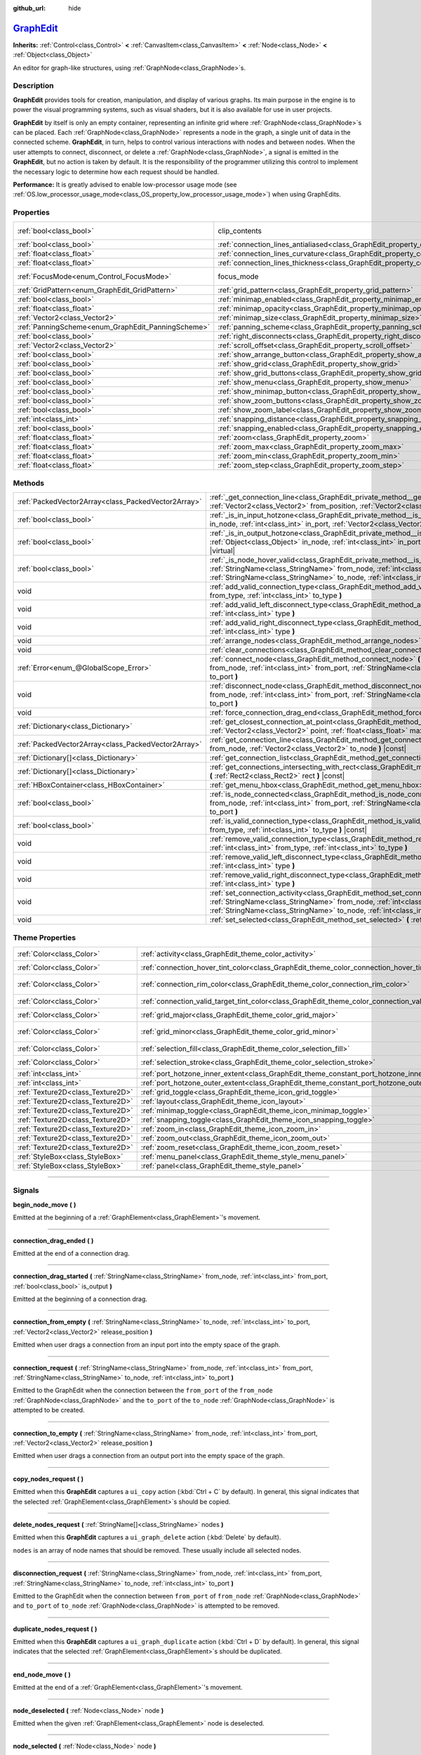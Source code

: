 :github_url: hide

.. DO NOT EDIT THIS FILE!!!
.. Generated automatically from Godot engine sources.
.. Generator: https://github.com/godotengine/godot/tree/master/doc/tools/make_rst.py.
.. XML source: https://github.com/godotengine/godot/tree/master/doc/classes/GraphEdit.xml.

.. _class_GraphEdit:

`GraphEdit <https://github.com/godotengine/godot/blob/master/scene/gui/graph_edit.h#L48>`_
==========================================================================================

**Inherits:** :ref:`Control<class_Control>` **<** :ref:`CanvasItem<class_CanvasItem>` **<** :ref:`Node<class_Node>` **<** :ref:`Object<class_Object>`

An editor for graph-like structures, using :ref:`GraphNode<class_GraphNode>`\ s.

.. rst-class:: classref-introduction-group

Description
-----------

**GraphEdit** provides tools for creation, manipulation, and display of various graphs. Its main purpose in the engine is to power the visual programming systems, such as visual shaders, but it is also available for use in user projects.

\ **GraphEdit** by itself is only an empty container, representing an infinite grid where :ref:`GraphNode<class_GraphNode>`\ s can be placed. Each :ref:`GraphNode<class_GraphNode>` represents a node in the graph, a single unit of data in the connected scheme. **GraphEdit**, in turn, helps to control various interactions with nodes and between nodes. When the user attempts to connect, disconnect, or delete a :ref:`GraphNode<class_GraphNode>`, a signal is emitted in the **GraphEdit**, but no action is taken by default. It is the responsibility of the programmer utilizing this control to implement the necessary logic to determine how each request should be handled.

\ **Performance:** It is greatly advised to enable low-processor usage mode (see :ref:`OS.low_processor_usage_mode<class_OS_property_low_processor_usage_mode>`) when using GraphEdits.

.. rst-class:: classref-reftable-group

Properties
----------

.. table::
   :widths: auto

   +----------------------------------------------------+--------------------------------------------------------------------------------------------+---------------------------------------------------------------------------+
   | :ref:`bool<class_bool>`                            | clip_contents                                                                              | ``true`` (overrides :ref:`Control<class_Control_property_clip_contents>`) |
   +----------------------------------------------------+--------------------------------------------------------------------------------------------+---------------------------------------------------------------------------+
   | :ref:`bool<class_bool>`                            | :ref:`connection_lines_antialiased<class_GraphEdit_property_connection_lines_antialiased>` | ``true``                                                                  |
   +----------------------------------------------------+--------------------------------------------------------------------------------------------+---------------------------------------------------------------------------+
   | :ref:`float<class_float>`                          | :ref:`connection_lines_curvature<class_GraphEdit_property_connection_lines_curvature>`     | ``0.5``                                                                   |
   +----------------------------------------------------+--------------------------------------------------------------------------------------------+---------------------------------------------------------------------------+
   | :ref:`float<class_float>`                          | :ref:`connection_lines_thickness<class_GraphEdit_property_connection_lines_thickness>`     | ``4.0``                                                                   |
   +----------------------------------------------------+--------------------------------------------------------------------------------------------+---------------------------------------------------------------------------+
   | :ref:`FocusMode<enum_Control_FocusMode>`           | focus_mode                                                                                 | ``2`` (overrides :ref:`Control<class_Control_property_focus_mode>`)       |
   +----------------------------------------------------+--------------------------------------------------------------------------------------------+---------------------------------------------------------------------------+
   | :ref:`GridPattern<enum_GraphEdit_GridPattern>`     | :ref:`grid_pattern<class_GraphEdit_property_grid_pattern>`                                 | ``0``                                                                     |
   +----------------------------------------------------+--------------------------------------------------------------------------------------------+---------------------------------------------------------------------------+
   | :ref:`bool<class_bool>`                            | :ref:`minimap_enabled<class_GraphEdit_property_minimap_enabled>`                           | ``true``                                                                  |
   +----------------------------------------------------+--------------------------------------------------------------------------------------------+---------------------------------------------------------------------------+
   | :ref:`float<class_float>`                          | :ref:`minimap_opacity<class_GraphEdit_property_minimap_opacity>`                           | ``0.65``                                                                  |
   +----------------------------------------------------+--------------------------------------------------------------------------------------------+---------------------------------------------------------------------------+
   | :ref:`Vector2<class_Vector2>`                      | :ref:`minimap_size<class_GraphEdit_property_minimap_size>`                                 | ``Vector2(240, 160)``                                                     |
   +----------------------------------------------------+--------------------------------------------------------------------------------------------+---------------------------------------------------------------------------+
   | :ref:`PanningScheme<enum_GraphEdit_PanningScheme>` | :ref:`panning_scheme<class_GraphEdit_property_panning_scheme>`                             | ``0``                                                                     |
   +----------------------------------------------------+--------------------------------------------------------------------------------------------+---------------------------------------------------------------------------+
   | :ref:`bool<class_bool>`                            | :ref:`right_disconnects<class_GraphEdit_property_right_disconnects>`                       | ``false``                                                                 |
   +----------------------------------------------------+--------------------------------------------------------------------------------------------+---------------------------------------------------------------------------+
   | :ref:`Vector2<class_Vector2>`                      | :ref:`scroll_offset<class_GraphEdit_property_scroll_offset>`                               | ``Vector2(0, 0)``                                                         |
   +----------------------------------------------------+--------------------------------------------------------------------------------------------+---------------------------------------------------------------------------+
   | :ref:`bool<class_bool>`                            | :ref:`show_arrange_button<class_GraphEdit_property_show_arrange_button>`                   | ``true``                                                                  |
   +----------------------------------------------------+--------------------------------------------------------------------------------------------+---------------------------------------------------------------------------+
   | :ref:`bool<class_bool>`                            | :ref:`show_grid<class_GraphEdit_property_show_grid>`                                       | ``true``                                                                  |
   +----------------------------------------------------+--------------------------------------------------------------------------------------------+---------------------------------------------------------------------------+
   | :ref:`bool<class_bool>`                            | :ref:`show_grid_buttons<class_GraphEdit_property_show_grid_buttons>`                       | ``true``                                                                  |
   +----------------------------------------------------+--------------------------------------------------------------------------------------------+---------------------------------------------------------------------------+
   | :ref:`bool<class_bool>`                            | :ref:`show_menu<class_GraphEdit_property_show_menu>`                                       | ``true``                                                                  |
   +----------------------------------------------------+--------------------------------------------------------------------------------------------+---------------------------------------------------------------------------+
   | :ref:`bool<class_bool>`                            | :ref:`show_minimap_button<class_GraphEdit_property_show_minimap_button>`                   | ``true``                                                                  |
   +----------------------------------------------------+--------------------------------------------------------------------------------------------+---------------------------------------------------------------------------+
   | :ref:`bool<class_bool>`                            | :ref:`show_zoom_buttons<class_GraphEdit_property_show_zoom_buttons>`                       | ``true``                                                                  |
   +----------------------------------------------------+--------------------------------------------------------------------------------------------+---------------------------------------------------------------------------+
   | :ref:`bool<class_bool>`                            | :ref:`show_zoom_label<class_GraphEdit_property_show_zoom_label>`                           | ``false``                                                                 |
   +----------------------------------------------------+--------------------------------------------------------------------------------------------+---------------------------------------------------------------------------+
   | :ref:`int<class_int>`                              | :ref:`snapping_distance<class_GraphEdit_property_snapping_distance>`                       | ``20``                                                                    |
   +----------------------------------------------------+--------------------------------------------------------------------------------------------+---------------------------------------------------------------------------+
   | :ref:`bool<class_bool>`                            | :ref:`snapping_enabled<class_GraphEdit_property_snapping_enabled>`                         | ``true``                                                                  |
   +----------------------------------------------------+--------------------------------------------------------------------------------------------+---------------------------------------------------------------------------+
   | :ref:`float<class_float>`                          | :ref:`zoom<class_GraphEdit_property_zoom>`                                                 | ``1.0``                                                                   |
   +----------------------------------------------------+--------------------------------------------------------------------------------------------+---------------------------------------------------------------------------+
   | :ref:`float<class_float>`                          | :ref:`zoom_max<class_GraphEdit_property_zoom_max>`                                         | ``2.0736``                                                                |
   +----------------------------------------------------+--------------------------------------------------------------------------------------------+---------------------------------------------------------------------------+
   | :ref:`float<class_float>`                          | :ref:`zoom_min<class_GraphEdit_property_zoom_min>`                                         | ``0.232568``                                                              |
   +----------------------------------------------------+--------------------------------------------------------------------------------------------+---------------------------------------------------------------------------+
   | :ref:`float<class_float>`                          | :ref:`zoom_step<class_GraphEdit_property_zoom_step>`                                       | ``1.2``                                                                   |
   +----------------------------------------------------+--------------------------------------------------------------------------------------------+---------------------------------------------------------------------------+

.. rst-class:: classref-reftable-group

Methods
-------

.. table::
   :widths: auto

   +-----------------------------------------------------+-----------------------------------------------------------------------------------------------------------------------------------------------------------------------------------------------------------------------------------------------------------------------------------------+
   | :ref:`PackedVector2Array<class_PackedVector2Array>` | :ref:`_get_connection_line<class_GraphEdit_private_method__get_connection_line>` **(** :ref:`Vector2<class_Vector2>` from_position, :ref:`Vector2<class_Vector2>` to_position **)** |virtual| |const|                                                                                   |
   +-----------------------------------------------------+-----------------------------------------------------------------------------------------------------------------------------------------------------------------------------------------------------------------------------------------------------------------------------------------+
   | :ref:`bool<class_bool>`                             | :ref:`_is_in_input_hotzone<class_GraphEdit_private_method__is_in_input_hotzone>` **(** :ref:`Object<class_Object>` in_node, :ref:`int<class_int>` in_port, :ref:`Vector2<class_Vector2>` mouse_position **)** |virtual|                                                                 |
   +-----------------------------------------------------+-----------------------------------------------------------------------------------------------------------------------------------------------------------------------------------------------------------------------------------------------------------------------------------------+
   | :ref:`bool<class_bool>`                             | :ref:`_is_in_output_hotzone<class_GraphEdit_private_method__is_in_output_hotzone>` **(** :ref:`Object<class_Object>` in_node, :ref:`int<class_int>` in_port, :ref:`Vector2<class_Vector2>` mouse_position **)** |virtual|                                                               |
   +-----------------------------------------------------+-----------------------------------------------------------------------------------------------------------------------------------------------------------------------------------------------------------------------------------------------------------------------------------------+
   | :ref:`bool<class_bool>`                             | :ref:`_is_node_hover_valid<class_GraphEdit_private_method__is_node_hover_valid>` **(** :ref:`StringName<class_StringName>` from_node, :ref:`int<class_int>` from_port, :ref:`StringName<class_StringName>` to_node, :ref:`int<class_int>` to_port **)** |virtual|                       |
   +-----------------------------------------------------+-----------------------------------------------------------------------------------------------------------------------------------------------------------------------------------------------------------------------------------------------------------------------------------------+
   | void                                                | :ref:`add_valid_connection_type<class_GraphEdit_method_add_valid_connection_type>` **(** :ref:`int<class_int>` from_type, :ref:`int<class_int>` to_type **)**                                                                                                                           |
   +-----------------------------------------------------+-----------------------------------------------------------------------------------------------------------------------------------------------------------------------------------------------------------------------------------------------------------------------------------------+
   | void                                                | :ref:`add_valid_left_disconnect_type<class_GraphEdit_method_add_valid_left_disconnect_type>` **(** :ref:`int<class_int>` type **)**                                                                                                                                                     |
   +-----------------------------------------------------+-----------------------------------------------------------------------------------------------------------------------------------------------------------------------------------------------------------------------------------------------------------------------------------------+
   | void                                                | :ref:`add_valid_right_disconnect_type<class_GraphEdit_method_add_valid_right_disconnect_type>` **(** :ref:`int<class_int>` type **)**                                                                                                                                                   |
   +-----------------------------------------------------+-----------------------------------------------------------------------------------------------------------------------------------------------------------------------------------------------------------------------------------------------------------------------------------------+
   | void                                                | :ref:`arrange_nodes<class_GraphEdit_method_arrange_nodes>` **(** **)**                                                                                                                                                                                                                  |
   +-----------------------------------------------------+-----------------------------------------------------------------------------------------------------------------------------------------------------------------------------------------------------------------------------------------------------------------------------------------+
   | void                                                | :ref:`clear_connections<class_GraphEdit_method_clear_connections>` **(** **)**                                                                                                                                                                                                          |
   +-----------------------------------------------------+-----------------------------------------------------------------------------------------------------------------------------------------------------------------------------------------------------------------------------------------------------------------------------------------+
   | :ref:`Error<enum_@GlobalScope_Error>`               | :ref:`connect_node<class_GraphEdit_method_connect_node>` **(** :ref:`StringName<class_StringName>` from_node, :ref:`int<class_int>` from_port, :ref:`StringName<class_StringName>` to_node, :ref:`int<class_int>` to_port **)**                                                         |
   +-----------------------------------------------------+-----------------------------------------------------------------------------------------------------------------------------------------------------------------------------------------------------------------------------------------------------------------------------------------+
   | void                                                | :ref:`disconnect_node<class_GraphEdit_method_disconnect_node>` **(** :ref:`StringName<class_StringName>` from_node, :ref:`int<class_int>` from_port, :ref:`StringName<class_StringName>` to_node, :ref:`int<class_int>` to_port **)**                                                   |
   +-----------------------------------------------------+-----------------------------------------------------------------------------------------------------------------------------------------------------------------------------------------------------------------------------------------------------------------------------------------+
   | void                                                | :ref:`force_connection_drag_end<class_GraphEdit_method_force_connection_drag_end>` **(** **)**                                                                                                                                                                                          |
   +-----------------------------------------------------+-----------------------------------------------------------------------------------------------------------------------------------------------------------------------------------------------------------------------------------------------------------------------------------------+
   | :ref:`Dictionary<class_Dictionary>`                 | :ref:`get_closest_connection_at_point<class_GraphEdit_method_get_closest_connection_at_point>` **(** :ref:`Vector2<class_Vector2>` point, :ref:`float<class_float>` max_distance=4.0 **)** |const|                                                                                      |
   +-----------------------------------------------------+-----------------------------------------------------------------------------------------------------------------------------------------------------------------------------------------------------------------------------------------------------------------------------------------+
   | :ref:`PackedVector2Array<class_PackedVector2Array>` | :ref:`get_connection_line<class_GraphEdit_method_get_connection_line>` **(** :ref:`Vector2<class_Vector2>` from_node, :ref:`Vector2<class_Vector2>` to_node **)** |const|                                                                                                               |
   +-----------------------------------------------------+-----------------------------------------------------------------------------------------------------------------------------------------------------------------------------------------------------------------------------------------------------------------------------------------+
   | :ref:`Dictionary[]<class_Dictionary>`               | :ref:`get_connection_list<class_GraphEdit_method_get_connection_list>` **(** **)** |const|                                                                                                                                                                                              |
   +-----------------------------------------------------+-----------------------------------------------------------------------------------------------------------------------------------------------------------------------------------------------------------------------------------------------------------------------------------------+
   | :ref:`Dictionary[]<class_Dictionary>`               | :ref:`get_connections_intersecting_with_rect<class_GraphEdit_method_get_connections_intersecting_with_rect>` **(** :ref:`Rect2<class_Rect2>` rect **)** |const|                                                                                                                         |
   +-----------------------------------------------------+-----------------------------------------------------------------------------------------------------------------------------------------------------------------------------------------------------------------------------------------------------------------------------------------+
   | :ref:`HBoxContainer<class_HBoxContainer>`           | :ref:`get_menu_hbox<class_GraphEdit_method_get_menu_hbox>` **(** **)**                                                                                                                                                                                                                  |
   +-----------------------------------------------------+-----------------------------------------------------------------------------------------------------------------------------------------------------------------------------------------------------------------------------------------------------------------------------------------+
   | :ref:`bool<class_bool>`                             | :ref:`is_node_connected<class_GraphEdit_method_is_node_connected>` **(** :ref:`StringName<class_StringName>` from_node, :ref:`int<class_int>` from_port, :ref:`StringName<class_StringName>` to_node, :ref:`int<class_int>` to_port **)**                                               |
   +-----------------------------------------------------+-----------------------------------------------------------------------------------------------------------------------------------------------------------------------------------------------------------------------------------------------------------------------------------------+
   | :ref:`bool<class_bool>`                             | :ref:`is_valid_connection_type<class_GraphEdit_method_is_valid_connection_type>` **(** :ref:`int<class_int>` from_type, :ref:`int<class_int>` to_type **)** |const|                                                                                                                     |
   +-----------------------------------------------------+-----------------------------------------------------------------------------------------------------------------------------------------------------------------------------------------------------------------------------------------------------------------------------------------+
   | void                                                | :ref:`remove_valid_connection_type<class_GraphEdit_method_remove_valid_connection_type>` **(** :ref:`int<class_int>` from_type, :ref:`int<class_int>` to_type **)**                                                                                                                     |
   +-----------------------------------------------------+-----------------------------------------------------------------------------------------------------------------------------------------------------------------------------------------------------------------------------------------------------------------------------------------+
   | void                                                | :ref:`remove_valid_left_disconnect_type<class_GraphEdit_method_remove_valid_left_disconnect_type>` **(** :ref:`int<class_int>` type **)**                                                                                                                                               |
   +-----------------------------------------------------+-----------------------------------------------------------------------------------------------------------------------------------------------------------------------------------------------------------------------------------------------------------------------------------------+
   | void                                                | :ref:`remove_valid_right_disconnect_type<class_GraphEdit_method_remove_valid_right_disconnect_type>` **(** :ref:`int<class_int>` type **)**                                                                                                                                             |
   +-----------------------------------------------------+-----------------------------------------------------------------------------------------------------------------------------------------------------------------------------------------------------------------------------------------------------------------------------------------+
   | void                                                | :ref:`set_connection_activity<class_GraphEdit_method_set_connection_activity>` **(** :ref:`StringName<class_StringName>` from_node, :ref:`int<class_int>` from_port, :ref:`StringName<class_StringName>` to_node, :ref:`int<class_int>` to_port, :ref:`float<class_float>` amount **)** |
   +-----------------------------------------------------+-----------------------------------------------------------------------------------------------------------------------------------------------------------------------------------------------------------------------------------------------------------------------------------------+
   | void                                                | :ref:`set_selected<class_GraphEdit_method_set_selected>` **(** :ref:`Node<class_Node>` node **)**                                                                                                                                                                                       |
   +-----------------------------------------------------+-----------------------------------------------------------------------------------------------------------------------------------------------------------------------------------------------------------------------------------------------------------------------------------------+

.. rst-class:: classref-reftable-group

Theme Properties
----------------

.. table::
   :widths: auto

   +-----------------------------------+-----------------------------------------------------------------------------------------------------------+-------------------------------+
   | :ref:`Color<class_Color>`         | :ref:`activity<class_GraphEdit_theme_color_activity>`                                                     | ``Color(1, 1, 1, 1)``         |
   +-----------------------------------+-----------------------------------------------------------------------------------------------------------+-------------------------------+
   | :ref:`Color<class_Color>`         | :ref:`connection_hover_tint_color<class_GraphEdit_theme_color_connection_hover_tint_color>`               | ``Color(0, 0, 0, 0.3)``       |
   +-----------------------------------+-----------------------------------------------------------------------------------------------------------+-------------------------------+
   | :ref:`Color<class_Color>`         | :ref:`connection_rim_color<class_GraphEdit_theme_color_connection_rim_color>`                             | ``Color(0.1, 0.1, 0.1, 0.6)`` |
   +-----------------------------------+-----------------------------------------------------------------------------------------------------------+-------------------------------+
   | :ref:`Color<class_Color>`         | :ref:`connection_valid_target_tint_color<class_GraphEdit_theme_color_connection_valid_target_tint_color>` | ``Color(1, 1, 1, 0.4)``       |
   +-----------------------------------+-----------------------------------------------------------------------------------------------------------+-------------------------------+
   | :ref:`Color<class_Color>`         | :ref:`grid_major<class_GraphEdit_theme_color_grid_major>`                                                 | ``Color(1, 1, 1, 0.2)``       |
   +-----------------------------------+-----------------------------------------------------------------------------------------------------------+-------------------------------+
   | :ref:`Color<class_Color>`         | :ref:`grid_minor<class_GraphEdit_theme_color_grid_minor>`                                                 | ``Color(1, 1, 1, 0.05)``      |
   +-----------------------------------+-----------------------------------------------------------------------------------------------------------+-------------------------------+
   | :ref:`Color<class_Color>`         | :ref:`selection_fill<class_GraphEdit_theme_color_selection_fill>`                                         | ``Color(1, 1, 1, 0.3)``       |
   +-----------------------------------+-----------------------------------------------------------------------------------------------------------+-------------------------------+
   | :ref:`Color<class_Color>`         | :ref:`selection_stroke<class_GraphEdit_theme_color_selection_stroke>`                                     | ``Color(1, 1, 1, 0.8)``       |
   +-----------------------------------+-----------------------------------------------------------------------------------------------------------+-------------------------------+
   | :ref:`int<class_int>`             | :ref:`port_hotzone_inner_extent<class_GraphEdit_theme_constant_port_hotzone_inner_extent>`                | ``22``                        |
   +-----------------------------------+-----------------------------------------------------------------------------------------------------------+-------------------------------+
   | :ref:`int<class_int>`             | :ref:`port_hotzone_outer_extent<class_GraphEdit_theme_constant_port_hotzone_outer_extent>`                | ``26``                        |
   +-----------------------------------+-----------------------------------------------------------------------------------------------------------+-------------------------------+
   | :ref:`Texture2D<class_Texture2D>` | :ref:`grid_toggle<class_GraphEdit_theme_icon_grid_toggle>`                                                |                               |
   +-----------------------------------+-----------------------------------------------------------------------------------------------------------+-------------------------------+
   | :ref:`Texture2D<class_Texture2D>` | :ref:`layout<class_GraphEdit_theme_icon_layout>`                                                          |                               |
   +-----------------------------------+-----------------------------------------------------------------------------------------------------------+-------------------------------+
   | :ref:`Texture2D<class_Texture2D>` | :ref:`minimap_toggle<class_GraphEdit_theme_icon_minimap_toggle>`                                          |                               |
   +-----------------------------------+-----------------------------------------------------------------------------------------------------------+-------------------------------+
   | :ref:`Texture2D<class_Texture2D>` | :ref:`snapping_toggle<class_GraphEdit_theme_icon_snapping_toggle>`                                        |                               |
   +-----------------------------------+-----------------------------------------------------------------------------------------------------------+-------------------------------+
   | :ref:`Texture2D<class_Texture2D>` | :ref:`zoom_in<class_GraphEdit_theme_icon_zoom_in>`                                                        |                               |
   +-----------------------------------+-----------------------------------------------------------------------------------------------------------+-------------------------------+
   | :ref:`Texture2D<class_Texture2D>` | :ref:`zoom_out<class_GraphEdit_theme_icon_zoom_out>`                                                      |                               |
   +-----------------------------------+-----------------------------------------------------------------------------------------------------------+-------------------------------+
   | :ref:`Texture2D<class_Texture2D>` | :ref:`zoom_reset<class_GraphEdit_theme_icon_zoom_reset>`                                                  |                               |
   +-----------------------------------+-----------------------------------------------------------------------------------------------------------+-------------------------------+
   | :ref:`StyleBox<class_StyleBox>`   | :ref:`menu_panel<class_GraphEdit_theme_style_menu_panel>`                                                 |                               |
   +-----------------------------------+-----------------------------------------------------------------------------------------------------------+-------------------------------+
   | :ref:`StyleBox<class_StyleBox>`   | :ref:`panel<class_GraphEdit_theme_style_panel>`                                                           |                               |
   +-----------------------------------+-----------------------------------------------------------------------------------------------------------+-------------------------------+

.. rst-class:: classref-section-separator

----

.. rst-class:: classref-descriptions-group

Signals
-------

.. _class_GraphEdit_signal_begin_node_move:

.. rst-class:: classref-signal

**begin_node_move** **(** **)**

Emitted at the beginning of a :ref:`GraphElement<class_GraphElement>`'s movement.

.. rst-class:: classref-item-separator

----

.. _class_GraphEdit_signal_connection_drag_ended:

.. rst-class:: classref-signal

**connection_drag_ended** **(** **)**

Emitted at the end of a connection drag.

.. rst-class:: classref-item-separator

----

.. _class_GraphEdit_signal_connection_drag_started:

.. rst-class:: classref-signal

**connection_drag_started** **(** :ref:`StringName<class_StringName>` from_node, :ref:`int<class_int>` from_port, :ref:`bool<class_bool>` is_output **)**

Emitted at the beginning of a connection drag.

.. rst-class:: classref-item-separator

----

.. _class_GraphEdit_signal_connection_from_empty:

.. rst-class:: classref-signal

**connection_from_empty** **(** :ref:`StringName<class_StringName>` to_node, :ref:`int<class_int>` to_port, :ref:`Vector2<class_Vector2>` release_position **)**

Emitted when user drags a connection from an input port into the empty space of the graph.

.. rst-class:: classref-item-separator

----

.. _class_GraphEdit_signal_connection_request:

.. rst-class:: classref-signal

**connection_request** **(** :ref:`StringName<class_StringName>` from_node, :ref:`int<class_int>` from_port, :ref:`StringName<class_StringName>` to_node, :ref:`int<class_int>` to_port **)**

Emitted to the GraphEdit when the connection between the ``from_port`` of the ``from_node`` :ref:`GraphNode<class_GraphNode>` and the ``to_port`` of the ``to_node`` :ref:`GraphNode<class_GraphNode>` is attempted to be created.

.. rst-class:: classref-item-separator

----

.. _class_GraphEdit_signal_connection_to_empty:

.. rst-class:: classref-signal

**connection_to_empty** **(** :ref:`StringName<class_StringName>` from_node, :ref:`int<class_int>` from_port, :ref:`Vector2<class_Vector2>` release_position **)**

Emitted when user drags a connection from an output port into the empty space of the graph.

.. rst-class:: classref-item-separator

----

.. _class_GraphEdit_signal_copy_nodes_request:

.. rst-class:: classref-signal

**copy_nodes_request** **(** **)**

Emitted when this **GraphEdit** captures a ``ui_copy`` action (:kbd:`Ctrl + C` by default). In general, this signal indicates that the selected :ref:`GraphElement<class_GraphElement>`\ s should be copied.

.. rst-class:: classref-item-separator

----

.. _class_GraphEdit_signal_delete_nodes_request:

.. rst-class:: classref-signal

**delete_nodes_request** **(** :ref:`StringName[]<class_StringName>` nodes **)**

Emitted when this **GraphEdit** captures a ``ui_graph_delete`` action (:kbd:`Delete` by default).

\ ``nodes`` is an array of node names that should be removed. These usually include all selected nodes.

.. rst-class:: classref-item-separator

----

.. _class_GraphEdit_signal_disconnection_request:

.. rst-class:: classref-signal

**disconnection_request** **(** :ref:`StringName<class_StringName>` from_node, :ref:`int<class_int>` from_port, :ref:`StringName<class_StringName>` to_node, :ref:`int<class_int>` to_port **)**

Emitted to the GraphEdit when the connection between ``from_port`` of ``from_node`` :ref:`GraphNode<class_GraphNode>` and ``to_port`` of ``to_node`` :ref:`GraphNode<class_GraphNode>` is attempted to be removed.

.. rst-class:: classref-item-separator

----

.. _class_GraphEdit_signal_duplicate_nodes_request:

.. rst-class:: classref-signal

**duplicate_nodes_request** **(** **)**

Emitted when this **GraphEdit** captures a ``ui_graph_duplicate`` action (:kbd:`Ctrl + D` by default). In general, this signal indicates that the selected :ref:`GraphElement<class_GraphElement>`\ s should be duplicated.

.. rst-class:: classref-item-separator

----

.. _class_GraphEdit_signal_end_node_move:

.. rst-class:: classref-signal

**end_node_move** **(** **)**

Emitted at the end of a :ref:`GraphElement<class_GraphElement>`'s movement.

.. rst-class:: classref-item-separator

----

.. _class_GraphEdit_signal_node_deselected:

.. rst-class:: classref-signal

**node_deselected** **(** :ref:`Node<class_Node>` node **)**

Emitted when the given :ref:`GraphElement<class_GraphElement>` node is deselected.

.. rst-class:: classref-item-separator

----

.. _class_GraphEdit_signal_node_selected:

.. rst-class:: classref-signal

**node_selected** **(** :ref:`Node<class_Node>` node **)**

Emitted when the given :ref:`GraphElement<class_GraphElement>` node is selected.

.. rst-class:: classref-item-separator

----

.. _class_GraphEdit_signal_paste_nodes_request:

.. rst-class:: classref-signal

**paste_nodes_request** **(** **)**

Emitted when this **GraphEdit** captures a ``ui_paste`` action (:kbd:`Ctrl + V` by default). In general, this signal indicates that previously copied :ref:`GraphElement<class_GraphElement>`\ s should be pasted.

.. rst-class:: classref-item-separator

----

.. _class_GraphEdit_signal_popup_request:

.. rst-class:: classref-signal

**popup_request** **(** :ref:`Vector2<class_Vector2>` position **)**

Emitted when a popup is requested. Happens on right-clicking in the GraphEdit. ``position`` is the position of the mouse pointer when the signal is sent.

.. rst-class:: classref-item-separator

----

.. _class_GraphEdit_signal_scroll_offset_changed:

.. rst-class:: classref-signal

**scroll_offset_changed** **(** :ref:`Vector2<class_Vector2>` offset **)**

Emitted when the scroll offset is changed by the user. It will not be emitted when changed in code.

.. rst-class:: classref-section-separator

----

.. rst-class:: classref-descriptions-group

Enumerations
------------

.. _enum_GraphEdit_PanningScheme:

.. rst-class:: classref-enumeration

enum **PanningScheme**:

.. _class_GraphEdit_constant_SCROLL_ZOOMS:

.. rst-class:: classref-enumeration-constant

:ref:`PanningScheme<enum_GraphEdit_PanningScheme>` **SCROLL_ZOOMS** = ``0``

:kbd:`Mouse Wheel` will zoom, :kbd:`Ctrl + Mouse Wheel` will move the view.

.. _class_GraphEdit_constant_SCROLL_PANS:

.. rst-class:: classref-enumeration-constant

:ref:`PanningScheme<enum_GraphEdit_PanningScheme>` **SCROLL_PANS** = ``1``

:kbd:`Mouse Wheel` will move the view, :kbd:`Ctrl + Mouse Wheel` will zoom.

.. rst-class:: classref-item-separator

----

.. _enum_GraphEdit_GridPattern:

.. rst-class:: classref-enumeration

enum **GridPattern**:

.. _class_GraphEdit_constant_GRID_PATTERN_LINES:

.. rst-class:: classref-enumeration-constant

:ref:`GridPattern<enum_GraphEdit_GridPattern>` **GRID_PATTERN_LINES** = ``0``

Draw the grid using solid lines.

.. _class_GraphEdit_constant_GRID_PATTERN_DOTS:

.. rst-class:: classref-enumeration-constant

:ref:`GridPattern<enum_GraphEdit_GridPattern>` **GRID_PATTERN_DOTS** = ``1``

Draw the grid using dots.

.. rst-class:: classref-section-separator

----

.. rst-class:: classref-descriptions-group

Property Descriptions
---------------------

.. _class_GraphEdit_property_connection_lines_antialiased:

.. rst-class:: classref-property

:ref:`bool<class_bool>` **connection_lines_antialiased** = ``true``

.. rst-class:: classref-property-setget

- void **set_connection_lines_antialiased** **(** :ref:`bool<class_bool>` value **)**
- :ref:`bool<class_bool>` **is_connection_lines_antialiased** **(** **)**

If ``true``, the lines between nodes will use antialiasing.

.. rst-class:: classref-item-separator

----

.. _class_GraphEdit_property_connection_lines_curvature:

.. rst-class:: classref-property

:ref:`float<class_float>` **connection_lines_curvature** = ``0.5``

.. rst-class:: classref-property-setget

- void **set_connection_lines_curvature** **(** :ref:`float<class_float>` value **)**
- :ref:`float<class_float>` **get_connection_lines_curvature** **(** **)**

The curvature of the lines between the nodes. 0 results in straight lines.

.. rst-class:: classref-item-separator

----

.. _class_GraphEdit_property_connection_lines_thickness:

.. rst-class:: classref-property

:ref:`float<class_float>` **connection_lines_thickness** = ``4.0``

.. rst-class:: classref-property-setget

- void **set_connection_lines_thickness** **(** :ref:`float<class_float>` value **)**
- :ref:`float<class_float>` **get_connection_lines_thickness** **(** **)**

The thickness of the lines between the nodes.

.. rst-class:: classref-item-separator

----

.. _class_GraphEdit_property_grid_pattern:

.. rst-class:: classref-property

:ref:`GridPattern<enum_GraphEdit_GridPattern>` **grid_pattern** = ``0``

.. rst-class:: classref-property-setget

- void **set_grid_pattern** **(** :ref:`GridPattern<enum_GraphEdit_GridPattern>` value **)**
- :ref:`GridPattern<enum_GraphEdit_GridPattern>` **get_grid_pattern** **(** **)**

The pattern used for drawing the grid.

.. rst-class:: classref-item-separator

----

.. _class_GraphEdit_property_minimap_enabled:

.. rst-class:: classref-property

:ref:`bool<class_bool>` **minimap_enabled** = ``true``

.. rst-class:: classref-property-setget

- void **set_minimap_enabled** **(** :ref:`bool<class_bool>` value **)**
- :ref:`bool<class_bool>` **is_minimap_enabled** **(** **)**

If ``true``, the minimap is visible.

.. rst-class:: classref-item-separator

----

.. _class_GraphEdit_property_minimap_opacity:

.. rst-class:: classref-property

:ref:`float<class_float>` **minimap_opacity** = ``0.65``

.. rst-class:: classref-property-setget

- void **set_minimap_opacity** **(** :ref:`float<class_float>` value **)**
- :ref:`float<class_float>` **get_minimap_opacity** **(** **)**

The opacity of the minimap rectangle.

.. rst-class:: classref-item-separator

----

.. _class_GraphEdit_property_minimap_size:

.. rst-class:: classref-property

:ref:`Vector2<class_Vector2>` **minimap_size** = ``Vector2(240, 160)``

.. rst-class:: classref-property-setget

- void **set_minimap_size** **(** :ref:`Vector2<class_Vector2>` value **)**
- :ref:`Vector2<class_Vector2>` **get_minimap_size** **(** **)**

The size of the minimap rectangle. The map itself is based on the size of the grid area and is scaled to fit this rectangle.

.. rst-class:: classref-item-separator

----

.. _class_GraphEdit_property_panning_scheme:

.. rst-class:: classref-property

:ref:`PanningScheme<enum_GraphEdit_PanningScheme>` **panning_scheme** = ``0``

.. rst-class:: classref-property-setget

- void **set_panning_scheme** **(** :ref:`PanningScheme<enum_GraphEdit_PanningScheme>` value **)**
- :ref:`PanningScheme<enum_GraphEdit_PanningScheme>` **get_panning_scheme** **(** **)**

Defines the control scheme for panning with mouse wheel.

.. rst-class:: classref-item-separator

----

.. _class_GraphEdit_property_right_disconnects:

.. rst-class:: classref-property

:ref:`bool<class_bool>` **right_disconnects** = ``false``

.. rst-class:: classref-property-setget

- void **set_right_disconnects** **(** :ref:`bool<class_bool>` value **)**
- :ref:`bool<class_bool>` **is_right_disconnects_enabled** **(** **)**

If ``true``, enables disconnection of existing connections in the GraphEdit by dragging the right end.

.. rst-class:: classref-item-separator

----

.. _class_GraphEdit_property_scroll_offset:

.. rst-class:: classref-property

:ref:`Vector2<class_Vector2>` **scroll_offset** = ``Vector2(0, 0)``

.. rst-class:: classref-property-setget

- void **set_scroll_offset** **(** :ref:`Vector2<class_Vector2>` value **)**
- :ref:`Vector2<class_Vector2>` **get_scroll_offset** **(** **)**

The scroll offset.

.. rst-class:: classref-item-separator

----

.. _class_GraphEdit_property_show_arrange_button:

.. rst-class:: classref-property

:ref:`bool<class_bool>` **show_arrange_button** = ``true``

.. rst-class:: classref-property-setget

- void **set_show_arrange_button** **(** :ref:`bool<class_bool>` value **)**
- :ref:`bool<class_bool>` **is_showing_arrange_button** **(** **)**

If ``true``, the button to automatically arrange graph nodes is visible.

.. rst-class:: classref-item-separator

----

.. _class_GraphEdit_property_show_grid:

.. rst-class:: classref-property

:ref:`bool<class_bool>` **show_grid** = ``true``

.. rst-class:: classref-property-setget

- void **set_show_grid** **(** :ref:`bool<class_bool>` value **)**
- :ref:`bool<class_bool>` **is_showing_grid** **(** **)**

If ``true``, the grid is visible.

.. rst-class:: classref-item-separator

----

.. _class_GraphEdit_property_show_grid_buttons:

.. rst-class:: classref-property

:ref:`bool<class_bool>` **show_grid_buttons** = ``true``

.. rst-class:: classref-property-setget

- void **set_show_grid_buttons** **(** :ref:`bool<class_bool>` value **)**
- :ref:`bool<class_bool>` **is_showing_grid_buttons** **(** **)**

If ``true``, buttons that allow to configure grid and snapping options are visible.

.. rst-class:: classref-item-separator

----

.. _class_GraphEdit_property_show_menu:

.. rst-class:: classref-property

:ref:`bool<class_bool>` **show_menu** = ``true``

.. rst-class:: classref-property-setget

- void **set_show_menu** **(** :ref:`bool<class_bool>` value **)**
- :ref:`bool<class_bool>` **is_showing_menu** **(** **)**

If ``true``, the menu toolbar is visible.

.. rst-class:: classref-item-separator

----

.. _class_GraphEdit_property_show_minimap_button:

.. rst-class:: classref-property

:ref:`bool<class_bool>` **show_minimap_button** = ``true``

.. rst-class:: classref-property-setget

- void **set_show_minimap_button** **(** :ref:`bool<class_bool>` value **)**
- :ref:`bool<class_bool>` **is_showing_minimap_button** **(** **)**

If ``true``, the button to toggle the minimap is visible.

.. rst-class:: classref-item-separator

----

.. _class_GraphEdit_property_show_zoom_buttons:

.. rst-class:: classref-property

:ref:`bool<class_bool>` **show_zoom_buttons** = ``true``

.. rst-class:: classref-property-setget

- void **set_show_zoom_buttons** **(** :ref:`bool<class_bool>` value **)**
- :ref:`bool<class_bool>` **is_showing_zoom_buttons** **(** **)**

If ``true``, buttons that allow to change and reset the zoom level are visible.

.. rst-class:: classref-item-separator

----

.. _class_GraphEdit_property_show_zoom_label:

.. rst-class:: classref-property

:ref:`bool<class_bool>` **show_zoom_label** = ``false``

.. rst-class:: classref-property-setget

- void **set_show_zoom_label** **(** :ref:`bool<class_bool>` value **)**
- :ref:`bool<class_bool>` **is_showing_zoom_label** **(** **)**

If ``true``, the label with the current zoom level is visible. The zoom level is displayed in percents.

.. rst-class:: classref-item-separator

----

.. _class_GraphEdit_property_snapping_distance:

.. rst-class:: classref-property

:ref:`int<class_int>` **snapping_distance** = ``20``

.. rst-class:: classref-property-setget

- void **set_snapping_distance** **(** :ref:`int<class_int>` value **)**
- :ref:`int<class_int>` **get_snapping_distance** **(** **)**

The snapping distance in pixels, also determines the grid line distance.

.. rst-class:: classref-item-separator

----

.. _class_GraphEdit_property_snapping_enabled:

.. rst-class:: classref-property

:ref:`bool<class_bool>` **snapping_enabled** = ``true``

.. rst-class:: classref-property-setget

- void **set_snapping_enabled** **(** :ref:`bool<class_bool>` value **)**
- :ref:`bool<class_bool>` **is_snapping_enabled** **(** **)**

If ``true``, enables snapping.

.. rst-class:: classref-item-separator

----

.. _class_GraphEdit_property_zoom:

.. rst-class:: classref-property

:ref:`float<class_float>` **zoom** = ``1.0``

.. rst-class:: classref-property-setget

- void **set_zoom** **(** :ref:`float<class_float>` value **)**
- :ref:`float<class_float>` **get_zoom** **(** **)**

The current zoom value.

.. rst-class:: classref-item-separator

----

.. _class_GraphEdit_property_zoom_max:

.. rst-class:: classref-property

:ref:`float<class_float>` **zoom_max** = ``2.0736``

.. rst-class:: classref-property-setget

- void **set_zoom_max** **(** :ref:`float<class_float>` value **)**
- :ref:`float<class_float>` **get_zoom_max** **(** **)**

The upper zoom limit.

.. rst-class:: classref-item-separator

----

.. _class_GraphEdit_property_zoom_min:

.. rst-class:: classref-property

:ref:`float<class_float>` **zoom_min** = ``0.232568``

.. rst-class:: classref-property-setget

- void **set_zoom_min** **(** :ref:`float<class_float>` value **)**
- :ref:`float<class_float>` **get_zoom_min** **(** **)**

The lower zoom limit.

.. rst-class:: classref-item-separator

----

.. _class_GraphEdit_property_zoom_step:

.. rst-class:: classref-property

:ref:`float<class_float>` **zoom_step** = ``1.2``

.. rst-class:: classref-property-setget

- void **set_zoom_step** **(** :ref:`float<class_float>` value **)**
- :ref:`float<class_float>` **get_zoom_step** **(** **)**

The step of each zoom level.

.. rst-class:: classref-section-separator

----

.. rst-class:: classref-descriptions-group

Method Descriptions
-------------------

.. _class_GraphEdit_private_method__get_connection_line:

.. rst-class:: classref-method

:ref:`PackedVector2Array<class_PackedVector2Array>` **_get_connection_line** **(** :ref:`Vector2<class_Vector2>` from_position, :ref:`Vector2<class_Vector2>` to_position **)** |virtual| |const|

Virtual method which can be overridden to customize how connections are drawn.

.. rst-class:: classref-item-separator

----

.. _class_GraphEdit_private_method__is_in_input_hotzone:

.. rst-class:: classref-method

:ref:`bool<class_bool>` **_is_in_input_hotzone** **(** :ref:`Object<class_Object>` in_node, :ref:`int<class_int>` in_port, :ref:`Vector2<class_Vector2>` mouse_position **)** |virtual|

Returns whether the ``mouse_position`` is in the input hot zone.

By default, a hot zone is a :ref:`Rect2<class_Rect2>` positioned such that its center is at ``in_node``.\ :ref:`GraphNode.get_input_port_position<class_GraphNode_method_get_input_port_position>`\ (``in_port``) (For output's case, call :ref:`GraphNode.get_output_port_position<class_GraphNode_method_get_output_port_position>` instead). The hot zone's width is twice the Theme Property ``port_grab_distance_horizontal``, and its height is twice the ``port_grab_distance_vertical``.

Below is a sample code to help get started:

::

    func _is_in_input_hotzone(in_node, in_port, mouse_position):
        var port_size: Vector2 = Vector2(get_theme_constant("port_grab_distance_horizontal"), get_theme_constant("port_grab_distance_vertical"))
        var port_pos: Vector2 = in_node.get_position() + in_node.get_input_port_position(in_port) - port_size / 2
        var rect = Rect2(port_pos, port_size)
    
        return rect.has_point(mouse_position)

.. rst-class:: classref-item-separator

----

.. _class_GraphEdit_private_method__is_in_output_hotzone:

.. rst-class:: classref-method

:ref:`bool<class_bool>` **_is_in_output_hotzone** **(** :ref:`Object<class_Object>` in_node, :ref:`int<class_int>` in_port, :ref:`Vector2<class_Vector2>` mouse_position **)** |virtual|

Returns whether the ``mouse_position`` is in the output hot zone. For more information on hot zones, see :ref:`_is_in_input_hotzone<class_GraphEdit_private_method__is_in_input_hotzone>`.

Below is a sample code to help get started:

::

    func _is_in_output_hotzone(in_node, in_port, mouse_position):
        var port_size: Vector2 = Vector2(get_theme_constant("port_grab_distance_horizontal"), get_theme_constant("port_grab_distance_vertical"))
        var port_pos: Vector2 = in_node.get_position() + in_node.get_output_port_position(in_port) - port_size / 2
        var rect = Rect2(port_pos, port_size)
    
        return rect.has_point(mouse_position)

.. rst-class:: classref-item-separator

----

.. _class_GraphEdit_private_method__is_node_hover_valid:

.. rst-class:: classref-method

:ref:`bool<class_bool>` **_is_node_hover_valid** **(** :ref:`StringName<class_StringName>` from_node, :ref:`int<class_int>` from_port, :ref:`StringName<class_StringName>` to_node, :ref:`int<class_int>` to_port **)** |virtual|

This virtual method can be used to insert additional error detection while the user is dragging a connection over a valid port.

Return ``true`` if the connection is indeed valid or return ``false`` if the connection is impossible. If the connection is impossible, no snapping to the port and thus no connection request to that port will happen.

In this example a connection to same node is suppressed:


.. tabs::

 .. code-tab:: gdscript

    func _is_node_hover_valid(from, from_port, to, to_port):
        return from != to

 .. code-tab:: csharp

    public override bool _IsNodeHoverValid(StringName fromNode, int fromPort, StringName toNode, int toPort)
    {
        return fromNode != toNode;
    }



.. rst-class:: classref-item-separator

----

.. _class_GraphEdit_method_add_valid_connection_type:

.. rst-class:: classref-method

void **add_valid_connection_type** **(** :ref:`int<class_int>` from_type, :ref:`int<class_int>` to_type **)**

Allows the connection between two different port types. The port type is defined individually for the left and the right port of each slot with the :ref:`GraphNode.set_slot<class_GraphNode_method_set_slot>` method.

See also :ref:`is_valid_connection_type<class_GraphEdit_method_is_valid_connection_type>` and :ref:`remove_valid_connection_type<class_GraphEdit_method_remove_valid_connection_type>`.

.. rst-class:: classref-item-separator

----

.. _class_GraphEdit_method_add_valid_left_disconnect_type:

.. rst-class:: classref-method

void **add_valid_left_disconnect_type** **(** :ref:`int<class_int>` type **)**

Allows to disconnect nodes when dragging from the left port of the :ref:`GraphNode<class_GraphNode>`'s slot if it has the specified type. See also :ref:`remove_valid_left_disconnect_type<class_GraphEdit_method_remove_valid_left_disconnect_type>`.

.. rst-class:: classref-item-separator

----

.. _class_GraphEdit_method_add_valid_right_disconnect_type:

.. rst-class:: classref-method

void **add_valid_right_disconnect_type** **(** :ref:`int<class_int>` type **)**

Allows to disconnect nodes when dragging from the right port of the :ref:`GraphNode<class_GraphNode>`'s slot if it has the specified type. See also :ref:`remove_valid_right_disconnect_type<class_GraphEdit_method_remove_valid_right_disconnect_type>`.

.. rst-class:: classref-item-separator

----

.. _class_GraphEdit_method_arrange_nodes:

.. rst-class:: classref-method

void **arrange_nodes** **(** **)**

Rearranges selected nodes in a layout with minimum crossings between connections and uniform horizontal and vertical gap between nodes.

.. rst-class:: classref-item-separator

----

.. _class_GraphEdit_method_clear_connections:

.. rst-class:: classref-method

void **clear_connections** **(** **)**

Removes all connections between nodes.

.. rst-class:: classref-item-separator

----

.. _class_GraphEdit_method_connect_node:

.. rst-class:: classref-method

:ref:`Error<enum_@GlobalScope_Error>` **connect_node** **(** :ref:`StringName<class_StringName>` from_node, :ref:`int<class_int>` from_port, :ref:`StringName<class_StringName>` to_node, :ref:`int<class_int>` to_port **)**

Create a connection between the ``from_port`` of the ``from_node`` :ref:`GraphNode<class_GraphNode>` and the ``to_port`` of the ``to_node`` :ref:`GraphNode<class_GraphNode>`. If the connection already exists, no connection is created.

.. rst-class:: classref-item-separator

----

.. _class_GraphEdit_method_disconnect_node:

.. rst-class:: classref-method

void **disconnect_node** **(** :ref:`StringName<class_StringName>` from_node, :ref:`int<class_int>` from_port, :ref:`StringName<class_StringName>` to_node, :ref:`int<class_int>` to_port **)**

Removes the connection between the ``from_port`` of the ``from_node`` :ref:`GraphNode<class_GraphNode>` and the ``to_port`` of the ``to_node`` :ref:`GraphNode<class_GraphNode>`. If the connection does not exist, no connection is removed.

.. rst-class:: classref-item-separator

----

.. _class_GraphEdit_method_force_connection_drag_end:

.. rst-class:: classref-method

void **force_connection_drag_end** **(** **)**

Ends the creation of the current connection. In other words, if you are dragging a connection you can use this method to abort the process and remove the line that followed your cursor.

This is best used together with :ref:`connection_drag_started<class_GraphEdit_signal_connection_drag_started>` and :ref:`connection_drag_ended<class_GraphEdit_signal_connection_drag_ended>` to add custom behavior like node addition through shortcuts.

\ **Note:** This method suppresses any other connection request signals apart from :ref:`connection_drag_ended<class_GraphEdit_signal_connection_drag_ended>`.

.. rst-class:: classref-item-separator

----

.. _class_GraphEdit_method_get_closest_connection_at_point:

.. rst-class:: classref-method

:ref:`Dictionary<class_Dictionary>` **get_closest_connection_at_point** **(** :ref:`Vector2<class_Vector2>` point, :ref:`float<class_float>` max_distance=4.0 **)** |const|

Returns the closest connection to the given point in screen space. If no connection is found within ``max_distance`` pixels, an empty :ref:`Dictionary<class_Dictionary>` is returned.

A connection consists in a structure of the form ``{ from_port: 0, from_node: "GraphNode name 0", to_port: 1, to_node: "GraphNode name 1" }``.

For example, getting a connection at a given mouse position can be achieved like this:


.. tabs::

 .. code-tab:: gdscript

    var connection = get_closest_connection_at_point(mouse_event.get_position())



.. rst-class:: classref-item-separator

----

.. _class_GraphEdit_method_get_connection_line:

.. rst-class:: classref-method

:ref:`PackedVector2Array<class_PackedVector2Array>` **get_connection_line** **(** :ref:`Vector2<class_Vector2>` from_node, :ref:`Vector2<class_Vector2>` to_node **)** |const|

Returns the points which would make up a connection between ``from_node`` and ``to_node``.

.. rst-class:: classref-item-separator

----

.. _class_GraphEdit_method_get_connection_list:

.. rst-class:: classref-method

:ref:`Dictionary[]<class_Dictionary>` **get_connection_list** **(** **)** |const|

Returns an :ref:`Array<class_Array>` containing the list of connections. A connection consists in a structure of the form ``{ from_port: 0, from_node: "GraphNode name 0", to_port: 1, to_node: "GraphNode name 1" }``.

.. rst-class:: classref-item-separator

----

.. _class_GraphEdit_method_get_connections_intersecting_with_rect:

.. rst-class:: classref-method

:ref:`Dictionary[]<class_Dictionary>` **get_connections_intersecting_with_rect** **(** :ref:`Rect2<class_Rect2>` rect **)** |const|

Returns an :ref:`Array<class_Array>` containing the list of connections that intersect with the given :ref:`Rect2<class_Rect2>`. A connection consists in a structure of the form ``{ from_port: 0, from_node: "GraphNode name 0", to_port: 1, to_node: "GraphNode name 1" }``.

.. rst-class:: classref-item-separator

----

.. _class_GraphEdit_method_get_menu_hbox:

.. rst-class:: classref-method

:ref:`HBoxContainer<class_HBoxContainer>` **get_menu_hbox** **(** **)**

Gets the :ref:`HBoxContainer<class_HBoxContainer>` that contains the zooming and grid snap controls in the top left of the graph. You can use this method to reposition the toolbar or to add your own custom controls to it.

\ **Warning:** This is a required internal node, removing and freeing it may cause a crash. If you wish to hide it or any of its children, use their :ref:`CanvasItem.visible<class_CanvasItem_property_visible>` property.

.. rst-class:: classref-item-separator

----

.. _class_GraphEdit_method_is_node_connected:

.. rst-class:: classref-method

:ref:`bool<class_bool>` **is_node_connected** **(** :ref:`StringName<class_StringName>` from_node, :ref:`int<class_int>` from_port, :ref:`StringName<class_StringName>` to_node, :ref:`int<class_int>` to_port **)**

Returns ``true`` if the ``from_port`` of the ``from_node`` :ref:`GraphNode<class_GraphNode>` is connected to the ``to_port`` of the ``to_node`` :ref:`GraphNode<class_GraphNode>`.

.. rst-class:: classref-item-separator

----

.. _class_GraphEdit_method_is_valid_connection_type:

.. rst-class:: classref-method

:ref:`bool<class_bool>` **is_valid_connection_type** **(** :ref:`int<class_int>` from_type, :ref:`int<class_int>` to_type **)** |const|

Returns whether it's possible to make a connection between two different port types. The port type is defined individually for the left and the right port of each slot with the :ref:`GraphNode.set_slot<class_GraphNode_method_set_slot>` method.

See also :ref:`add_valid_connection_type<class_GraphEdit_method_add_valid_connection_type>` and :ref:`remove_valid_connection_type<class_GraphEdit_method_remove_valid_connection_type>`.

.. rst-class:: classref-item-separator

----

.. _class_GraphEdit_method_remove_valid_connection_type:

.. rst-class:: classref-method

void **remove_valid_connection_type** **(** :ref:`int<class_int>` from_type, :ref:`int<class_int>` to_type **)**

Disallows the connection between two different port types previously allowed by :ref:`add_valid_connection_type<class_GraphEdit_method_add_valid_connection_type>`. The port type is defined individually for the left and the right port of each slot with the :ref:`GraphNode.set_slot<class_GraphNode_method_set_slot>` method.

See also :ref:`is_valid_connection_type<class_GraphEdit_method_is_valid_connection_type>`.

.. rst-class:: classref-item-separator

----

.. _class_GraphEdit_method_remove_valid_left_disconnect_type:

.. rst-class:: classref-method

void **remove_valid_left_disconnect_type** **(** :ref:`int<class_int>` type **)**

Disallows to disconnect nodes when dragging from the left port of the :ref:`GraphNode<class_GraphNode>`'s slot if it has the specified type. Use this to disable disconnection previously allowed with :ref:`add_valid_left_disconnect_type<class_GraphEdit_method_add_valid_left_disconnect_type>`.

.. rst-class:: classref-item-separator

----

.. _class_GraphEdit_method_remove_valid_right_disconnect_type:

.. rst-class:: classref-method

void **remove_valid_right_disconnect_type** **(** :ref:`int<class_int>` type **)**

Disallows to disconnect nodes when dragging from the right port of the :ref:`GraphNode<class_GraphNode>`'s slot if it has the specified type. Use this to disable disconnection previously allowed with :ref:`add_valid_right_disconnect_type<class_GraphEdit_method_add_valid_right_disconnect_type>`.

.. rst-class:: classref-item-separator

----

.. _class_GraphEdit_method_set_connection_activity:

.. rst-class:: classref-method

void **set_connection_activity** **(** :ref:`StringName<class_StringName>` from_node, :ref:`int<class_int>` from_port, :ref:`StringName<class_StringName>` to_node, :ref:`int<class_int>` to_port, :ref:`float<class_float>` amount **)**

Sets the coloration of the connection between ``from_node``'s ``from_port`` and ``to_node``'s ``to_port`` with the color provided in the :ref:`activity<class_GraphEdit_theme_color_activity>` theme property. The color is linearly interpolated between the connection color and the activity color using ``amount`` as weight.

.. rst-class:: classref-item-separator

----

.. _class_GraphEdit_method_set_selected:

.. rst-class:: classref-method

void **set_selected** **(** :ref:`Node<class_Node>` node **)**

Sets the specified ``node`` as the one selected.

.. rst-class:: classref-section-separator

----

.. rst-class:: classref-descriptions-group

Theme Property Descriptions
---------------------------

.. _class_GraphEdit_theme_color_activity:

.. rst-class:: classref-themeproperty

:ref:`Color<class_Color>` **activity** = ``Color(1, 1, 1, 1)``

Color the connection line is interpolated to based on the activity value of a connection (see :ref:`set_connection_activity<class_GraphEdit_method_set_connection_activity>`).

.. rst-class:: classref-item-separator

----

.. _class_GraphEdit_theme_color_connection_hover_tint_color:

.. rst-class:: classref-themeproperty

:ref:`Color<class_Color>` **connection_hover_tint_color** = ``Color(0, 0, 0, 0.3)``

Color which is blended with the connection line when the mouse is hovering over it.

.. rst-class:: classref-item-separator

----

.. _class_GraphEdit_theme_color_connection_rim_color:

.. rst-class:: classref-themeproperty

:ref:`Color<class_Color>` **connection_rim_color** = ``Color(0.1, 0.1, 0.1, 0.6)``

Color of the rim around each connection line used for making intersecting lines more distinguishable.

.. rst-class:: classref-item-separator

----

.. _class_GraphEdit_theme_color_connection_valid_target_tint_color:

.. rst-class:: classref-themeproperty

:ref:`Color<class_Color>` **connection_valid_target_tint_color** = ``Color(1, 1, 1, 0.4)``

Color which is blended with the connection line when the currently dragged connection is hovering over a valid target port.

.. rst-class:: classref-item-separator

----

.. _class_GraphEdit_theme_color_grid_major:

.. rst-class:: classref-themeproperty

:ref:`Color<class_Color>` **grid_major** = ``Color(1, 1, 1, 0.2)``

Color of major grid lines/dots.

.. rst-class:: classref-item-separator

----

.. _class_GraphEdit_theme_color_grid_minor:

.. rst-class:: classref-themeproperty

:ref:`Color<class_Color>` **grid_minor** = ``Color(1, 1, 1, 0.05)``

Color of minor grid lines/dots.

.. rst-class:: classref-item-separator

----

.. _class_GraphEdit_theme_color_selection_fill:

.. rst-class:: classref-themeproperty

:ref:`Color<class_Color>` **selection_fill** = ``Color(1, 1, 1, 0.3)``

The fill color of the selection rectangle.

.. rst-class:: classref-item-separator

----

.. _class_GraphEdit_theme_color_selection_stroke:

.. rst-class:: classref-themeproperty

:ref:`Color<class_Color>` **selection_stroke** = ``Color(1, 1, 1, 0.8)``

The outline color of the selection rectangle.

.. rst-class:: classref-item-separator

----

.. _class_GraphEdit_theme_constant_port_hotzone_inner_extent:

.. rst-class:: classref-themeproperty

:ref:`int<class_int>` **port_hotzone_inner_extent** = ``22``

The horizontal range within which a port can be grabbed (inner side).

.. rst-class:: classref-item-separator

----

.. _class_GraphEdit_theme_constant_port_hotzone_outer_extent:

.. rst-class:: classref-themeproperty

:ref:`int<class_int>` **port_hotzone_outer_extent** = ``26``

The horizontal range within which a port can be grabbed (outer side).

.. rst-class:: classref-item-separator

----

.. _class_GraphEdit_theme_icon_grid_toggle:

.. rst-class:: classref-themeproperty

:ref:`Texture2D<class_Texture2D>` **grid_toggle**

The icon for the grid toggle button.

.. rst-class:: classref-item-separator

----

.. _class_GraphEdit_theme_icon_layout:

.. rst-class:: classref-themeproperty

:ref:`Texture2D<class_Texture2D>` **layout**

The icon for the layout button for auto-arranging the graph.

.. rst-class:: classref-item-separator

----

.. _class_GraphEdit_theme_icon_minimap_toggle:

.. rst-class:: classref-themeproperty

:ref:`Texture2D<class_Texture2D>` **minimap_toggle**

The icon for the minimap toggle button.

.. rst-class:: classref-item-separator

----

.. _class_GraphEdit_theme_icon_snapping_toggle:

.. rst-class:: classref-themeproperty

:ref:`Texture2D<class_Texture2D>` **snapping_toggle**

The icon for the snapping toggle button.

.. rst-class:: classref-item-separator

----

.. _class_GraphEdit_theme_icon_zoom_in:

.. rst-class:: classref-themeproperty

:ref:`Texture2D<class_Texture2D>` **zoom_in**

The icon for the zoom in button.

.. rst-class:: classref-item-separator

----

.. _class_GraphEdit_theme_icon_zoom_out:

.. rst-class:: classref-themeproperty

:ref:`Texture2D<class_Texture2D>` **zoom_out**

The icon for the zoom out button.

.. rst-class:: classref-item-separator

----

.. _class_GraphEdit_theme_icon_zoom_reset:

.. rst-class:: classref-themeproperty

:ref:`Texture2D<class_Texture2D>` **zoom_reset**

The icon for the zoom reset button.

.. rst-class:: classref-item-separator

----

.. _class_GraphEdit_theme_style_menu_panel:

.. rst-class:: classref-themeproperty

:ref:`StyleBox<class_StyleBox>` **menu_panel**

.. container:: contribute

	There is currently no description for this theme property. Please help us by :ref:`contributing one <doc_updating_the_class_reference>`!

.. rst-class:: classref-item-separator

----

.. _class_GraphEdit_theme_style_panel:

.. rst-class:: classref-themeproperty

:ref:`StyleBox<class_StyleBox>` **panel**

The background drawn under the grid.

.. |virtual| replace:: :abbr:`virtual (This method should typically be overridden by the user to have any effect.)`
.. |const| replace:: :abbr:`const (This method has no side effects. It doesn't modify any of the instance's member variables.)`
.. |vararg| replace:: :abbr:`vararg (This method accepts any number of arguments after the ones described here.)`
.. |constructor| replace:: :abbr:`constructor (This method is used to construct a type.)`
.. |static| replace:: :abbr:`static (This method doesn't need an instance to be called, so it can be called directly using the class name.)`
.. |operator| replace:: :abbr:`operator (This method describes a valid operator to use with this type as left-hand operand.)`
.. |bitfield| replace:: :abbr:`BitField (This value is an integer composed as a bitmask of the following flags.)`
